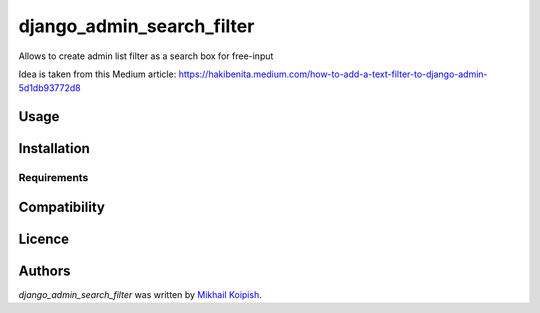 django_admin_search_filter
==========================

.. image:: https://img.shields.io/pypi/v/django_admin_search_filter.svg
    :target: https://pypi.python.org/pypi/django_admin_search_filter
    :alt: Latest PyPI version

.. image:: https://travis-ci.org/kragniz/cookiecutter-pypackage-minimal.png
   :target: https://travis-ci.org/kragniz/cookiecutter-pypackage-minimal
   :alt: Latest Travis CI build status

Allows to create admin list filter as a search box for free-input

Idea is taken from this Medium article: https://hakibenita.medium.com/how-to-add-a-text-filter-to-django-admin-5d1db93772d8


Usage
-----

Installation
------------

Requirements
^^^^^^^^^^^^

Compatibility
-------------

Licence
-------

Authors
-------

`django_admin_search_filter` was written by `Mikhail Koipish <mkoypish@gmail.com>`_.
